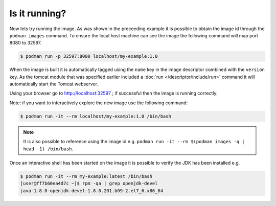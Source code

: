 Is it running?
====================

Now lets try running the image. As was shown in the preceeding example it is possible to obtain the image id through the ``podman images`` command. To ensure the local host machine can see the image the following command will map port 8080 to 32597.

.. code-block:: sh

 $ podman run -p 32597:8080 localhost/my-example:1.0

When the image is built it is automatically tagged using the ``name`` key in the image descriptor combined with the ``version`` key. As the tomcat module that was specified earlier included a :doc:`run </descriptor/include/run>` command it will automatically start the Tomcat webserver.

Using your browser go to http://localhost:32597 ; if successful then the image is running correctly.

Note: if you want to interactively explore the new image use the following command:

.. code-block:: sh

 $ podman run -it --rm localhost/my-example:1.0 /bin/bash

.. note::
   It is also possible to reference using the image id e.g. ``podman run -it --rm $(podman images -q | head -1) /bin/bash``.

Once an interactive shell has been started on the image it is possible to verify the JDK has been installed e.g.

.. code-block:: sh

   $ podman run -it --rm my-example:latest /bin/bash
   [user@ff7b60ea4d7c ~]$ rpm -qa | grep openjdk-devel
   java-1.8.0-openjdk-devel-1.8.0.201.b09-2.el7_6.x86_64
